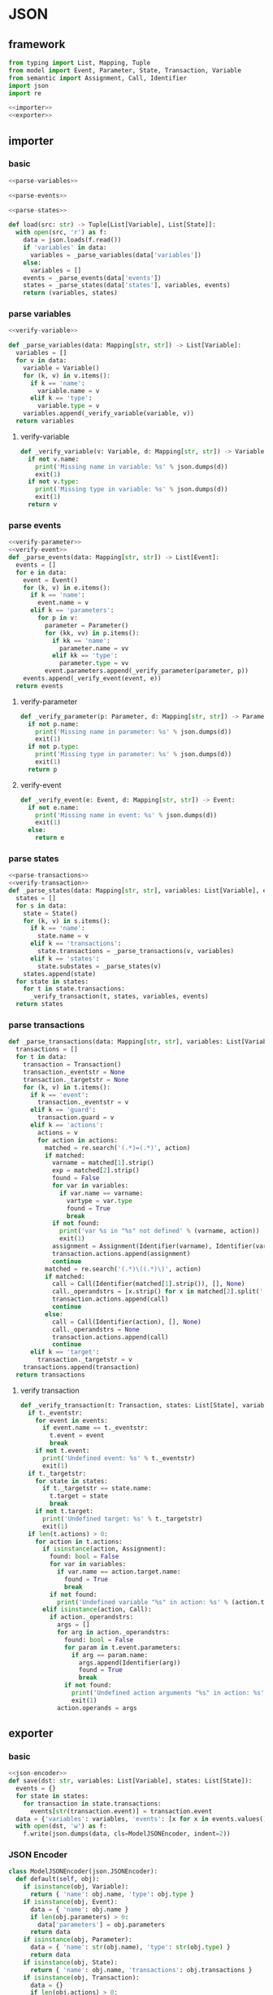 #+STARTUP: indent
* JSON
** framework
#+begin_src python :tangle ${BUILDDIR}/jsonio.py
  from typing import List, Mapping, Tuple
  from model import Event, Parameter, State, Transaction, Variable
  from semantic import Assignment, Call, Identifier
  import json
  import re

  <<importer>>
  <<exporter>>
#+end_src
** importer
*** basic
#+begin_src python :noweb-ref importer
  <<parse-variables>>

  <<parse-events>>

  <<parse-states>>

  def load(src: str) -> Tuple[List[Variable], List[State]]:
    with open(src, 'r') as f:
      data = json.loads(f.read())
      if 'variables' in data:
        variables = _parse_variables(data['variables'])
      else:
        variables = []
      events = _parse_events(data['events'])
      states = _parse_states(data['states'], variables, events)
      return (variables, states)
#+end_src
*** parse variables
#+begin_src python :noweb-ref parse-variables
  <<verify-variable>>

  def _parse_variables(data: Mapping[str, str]) -> List[Variable]:
    variables = []
    for v in data:
      variable = Variable()
      for (k, v) in v.items():
        if k == 'name':
          variable.name = v
        elif k == 'type':
          variable.type = v
      variables.append(_verify_variable(variable, v))
    return variables
#+end_src
**** verify-variable
#+begin_src python :noweb-ref verify-variable
  def _verify_variable(v: Variable, d: Mapping[str, str]) -> Variable:
    if not v.name:
      print('Missing name in variable: %s' % json.dumps(d))
      exit(1)
    if not v.type:
      print('Missing type in variable: %s' % json.dumps(d))
      exit(1)
    return v
#+end_src
*** parse events
#+begin_src python :noweb-ref parse-events
  <<verify-parameter>>
  <<verify-event>>
  def _parse_events(data: Mapping[str, str]) -> List[Event]:
    events = []
    for e in data:
      event = Event()
      for (k, v) in e.items():
        if k == 'name':
          event.name = v
        elif k == 'parameters':
          for p in v:
            parameter = Parameter()
            for (kk, vv) in p.items():
              if kk == 'name':
                parameter.name = vv
              elif kk == 'type':
                parameter.type = vv
            event.parameters.append(_verify_parameter(parameter, p))
      events.append(_verify_event(event, e))
    return events
#+end_src
**** verify-parameter
#+begin_src python :noweb-ref verify-parameter
  def _verify_parameter(p: Parameter, d: Mapping[str, str]) -> Parameter:
    if not p.name:
      print('Missing name in parameter: %s' % json.dumps(d))
      exit(1)
    if not p.type:
      print('Missing type in parameter: %s' % json.dumps(d))
      exit(1)
    return p
#+end_src
**** verify-event
#+begin_src python :noweb-ref verify-event
  def _verify_event(e: Event, d: Mapping[str, str]) -> Event:
    if not e.name:
      print('Missing name in event: %s' % json.dumps(d))
      exit(1)
    else:
      return e
#+end_src
*** parse states
#+begin_src python :noweb-ref parse-states
  <<parse-transactions>>
  <<verify-transaction>>
  def _parse_states(data: Mapping[str, str], variables: List[Variable], events: List[Event]) -> List[State]:
    states = []
    for s in data:
      state = State()
      for (k, v) in s.items():
        if k == 'name':
          state.name = v
        elif k == 'transactions':
          state.transactions = _parse_transactions(v, variables)
        elif k == 'states':
          state.substates = _parse_states(v)
      states.append(state)
    for state in states:
      for t in state.transactions:
        _verify_transaction(t, states, variables, events)
    return states
#+end_src
*** parse transactions
#+begin_src python :noweb-ref parse-transactions
  def _parse_transactions(data: Mapping[str, str], variables: List[Variable]) -> List[Transaction]:
    transactions = []
    for t in data:
      transaction = Transaction()
      transaction._eventstr = None
      transaction._targetstr = None
      for (k, v) in t.items():
        if k == 'event':
          transaction._eventstr = v
        elif k == 'guard':
          transaction.guard = v
        elif k == 'actions':
          actions = v
          for action in actions:
            matched = re.search('(.*)=(.*)', action)
            if matched:
              varname = matched[1].strip()
              exp = matched[2].strip()
              found = False
              for var in variables:
                if var.name == varname:
                  vartype = var.type
                  found = True
                  break
              if not found:
                print('var %s in "%s" not defined' % (varname, action))
                exit(1)
              assignment = Assignment(Identifier(varname), Identifier(vartype), exp)
              transaction.actions.append(assignment)
              continue
            matched = re.search('(.*)\((.*)\)', action)
            if matched:
              call = Call(Identifier(matched[1].strip()), [], None)
              call._operandstrs = [x.strip() for x in matched[2].split(',')]
              transaction.actions.append(call)
              continue
            else:
              call = Call(Identifier(action), [], None)
              call._operandstrs = None
              transaction.actions.append(call)
              continue
        elif k == 'target':
          transaction._targetstr = v
      transactions.append(transaction)
    return transactions
#+end_src
**** verify transaction
#+begin_src python :noweb-ref verify-transaction
  def _verify_transaction(t: Transaction, states: List[State], variables: List[Variable], events: List[Event]):
    if t._eventstr:
      for event in events:
        if event.name == t._eventstr:
          t.event = event
          break
      if not t.event:
        print('Undefined event: %s' % t._eventstr)
        exit(1)
    if t._targetstr:
      for state in states:
        if t._targetstr == state.name:
          t.target = state
          break
      if not t.target:
        print('Undefined target: %s' % t._targetstr)
        exit(1)
    if len(t.actions) > 0:
      for action in t.actions:
        if isinstance(action, Assignment):
          found: bool = False
          for var in variables:
            if var.name == action.target.name:
              found = True
              break
          if not found:
            print('Undefined variable "%s" in action: %s' % (action.target.name, action))
        elif isinstance(action, Call):
          if action._operandstrs:
            args = []
            for arg in action._operandstrs:
              found: bool = False
              for param in t.event.parameters:
                if arg == param.name:
                  args.append(Identifier(arg))
                  found = True
                  break
              if not found:
                print('Undefined action arguments "%s" in action: %s' % (arg, action))
                exit(1)
            action.operands = args
#+end_src
** exporter
*** basic
#+begin_src python :noweb-ref exporter
  <<json-encoder>>
  def save(dst: str, variables: List[Variable], states: List[State]):
    events = {}
    for state in states:
      for transaction in state.transactions:
        events[str(transaction.event)] = transaction.event
    data = {'variables': variables, 'events': [x for x in events.values()], 'states': states}
    with open(dst, 'w') as f:
      f.write(json.dumps(data, cls=ModelJSONEncoder, indent=2))
#+end_src
*** JSON Encoder
#+begin_src python :noweb-ref json-encoder
  class ModelJSONEncoder(json.JSONEncoder):
    def default(self, obj):
      if isinstance(obj, Variable):
        return { 'name': obj.name, 'type': obj.type }
      if isinstance(obj, Event):
        data = { 'name': obj.name }
        if len(obj.parameters) > 0:
          data['parameters'] = obj.parameters
        return data
      if isinstance(obj, Parameter):
        data = { 'name': str(obj.name), 'type': str(obj.type) }
        return data
      if isinstance(obj, State):
        return { 'name': obj.name, 'transactions': obj.transactions }
      if isinstance(obj, Transaction):
        data = {}
        if len(obj.actions) > 0:
          actions = []
          for action in obj.actions:
            if isinstance(action, Assignment):
              actions.append('%s = %s' % (str(action.target), str(action.expression).replace('()', '')))
            elif isinstance(action, Call):
              if len(action.operands) > 0:
                actions.append(str(action))
              elif len(str(action.operator)) > 0:
                actions.append(str(action.operator))
          if len(actions) > 0:
            data['actions'] = actions
        if obj.event:
          data['event'] = obj.event.name
        if obj.guard:
          data['guard'] = str(obj.guard)
        if obj.target:
          data['target'] = obj.target.name
        return data
      # Let the base class default method raise the TypeError
      return json.JSONEncoder.default(self, obj)
#+end_src
